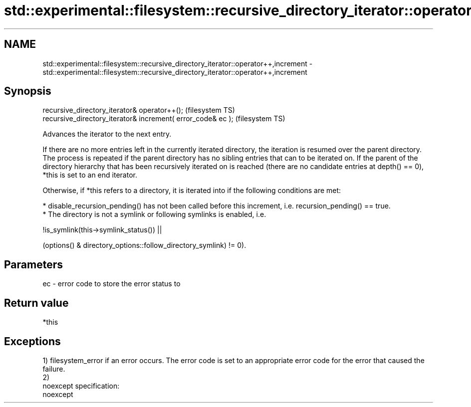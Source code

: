 .TH std::experimental::filesystem::recursive_directory_iterator::operator++,increment 3 "2020.03.24" "http://cppreference.com" "C++ Standard Libary"
.SH NAME
std::experimental::filesystem::recursive_directory_iterator::operator++,increment \- std::experimental::filesystem::recursive_directory_iterator::operator++,increment

.SH Synopsis
   recursive_directory_iterator& operator++();                 (filesystem TS)
   recursive_directory_iterator& increment( error_code& ec );  (filesystem TS)

   Advances the iterator to the next entry.

   If there are no more entries left in the currently iterated directory, the iteration is resumed over the parent directory. The process is repeated if the parent directory has no sibling entries that can to be iterated on. If the parent of the directory hierarchy that has been recursively iterated on is reached (there are no candidate entries at depth() == 0), *this is set to an end iterator.

   Otherwise, if *this refers to a directory, it is iterated into if the following conditions are met:

     * disable_recursion_pending() has not been called before this increment, i.e. recursion_pending() == true.
     * The directory is not a symlink or following symlinks is enabled, i.e.

           !is_symlink(this->symlink_status()) ||

   (options() & directory_options::follow_directory_symlink) != 0).

.SH Parameters

   ec - error code to store the error status to

.SH Return value

   *this

.SH Exceptions

   1) filesystem_error if an error occurs. The error code is set to an appropriate error code for the error that caused the failure.
   2)
   noexcept specification:
   noexcept
